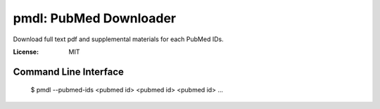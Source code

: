=======================
pmdl: PubMed Downloader
=======================

Download full text pdf and supplemental materials for each PubMed IDs.

:License: MIT


Command Line Interface
======================

  $ pmdl --pubmed-ids <pubmed id> <pubmed id> <pubmed id> ...
